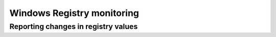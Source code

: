 .. Copyright (C) 2015, Wazuh, Inc.

.. meta::
  :description: Learn more about File Integrity Monitoring, a key capability of Wazuh. Check out how it works and some practical use cases. 
  
Windows Registry monitoring
===========================

.. _reporting-changes-in-registry-values:

Reporting changes in registry values
------------------------------------